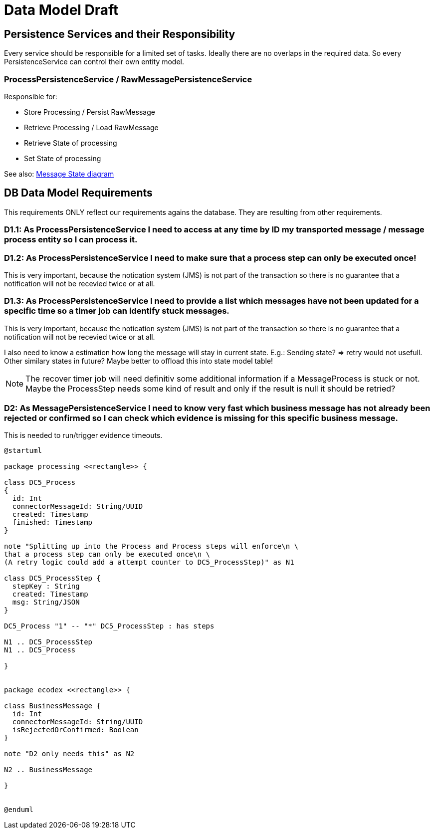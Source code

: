 
= Data Model Draft

== Persistence Services and their Responsibility

Every service should be responsible for a limited set of tasks. Ideally there are no overlaps in the required data. So every PersistenceService can control their own entity model.

=== ProcessPersistenceService / RawMessagePersistenceService

Responsible for:

* Store Processing / Persist RawMessage
* Retrieve Processing / Load RawMessage
* Retrieve State of processing
* Set State of processing

See also: link:../flows/level0/l0_process_message.adoc#_message_state_diagram[Message State diagram]

//=== MessagePersistenceService
//
//* Load Message
//* Persist Message
//* Append Attachment to Message
//* Append Evidence to Message
//* Set business message state
//* Retrieve business message state
//
//See also: link:../flows/level0/l0_process_message.adoc#_business_message_state[Business Message State diagram]

== DB Data Model Requirements

This requirements ONLY reflect our requirements agains the database. They are resulting from other requirements.

=== D1.1: As ProcessPersistenceService I need to access at any time by ID my transported message / message process entity so I can process it.


=== D1.2: As ProcessPersistenceService I need to make sure that a process step can only be executed once!

This is very important, because the notication system (JMS) is not part of the transaction so there is no guarantee that a notification will not be recevied twice or at all.

=== D1.3: As ProcessPersistenceService I need to provide a list which messages have not been updated for a specific time so a timer job can identify stuck messages.

This is very important, because the notication system (JMS) is not part of the transaction so there is no guarantee that a notification will not be recevied twice or at all.

I also need to know a estimation how long the message will stay in current state. E.g.: Sending state? => retry would not usefull.
Other similary states in future?
Maybe better to offload this into state model table!


NOTE: The recover timer job will need definitiv some additional information if a MessageProcess is stuck or not. Maybe the ProcessStep needs some kind of result and only if the result is null it should be retried?


=== D2: As MessagePersistenceService I need to know very fast which business message has not already been rejected or confirmed so I can check which evidence is missing for this specific business message.

This is needed to run/trigger evidence timeouts.

//=== D3: As LargeFilePersistenceServiceDBImpl I need to store large files into DB.
//
//This requirement only covers the need to store large files into the DB. The LargeFilePersistenceServiceDBImpl is another LargeFileService implementation similar to LargeFileFSImpl (Storage on Filesystem). So it is decoupled from other DB Tables.


[plantuml]
----
@startuml

package processing <<rectangle>> {

class DC5_Process
{
  id: Int
  connectorMessageId: String/UUID
  created: Timestamp
  finished: Timestamp
}

note "Splitting up into the Process and Process steps will enforce\n \
that a process step can only be executed once\n \
(A retry logic could add a attempt counter to DC5_ProcessStep)" as N1

class DC5_ProcessStep {
  stepKey : String
  created: Timestamp
  msg: String/JSON
}

DC5_Process "1" -- "*" DC5_ProcessStep : has steps

N1 .. DC5_ProcessStep
N1 .. DC5_Process

}


package ecodex <<rectangle>> {

class BusinessMessage {
  id: Int
  connectorMessageId: String/UUID
  isRejectedOrConfirmed: Boolean
}

note "D2 only needs this" as N2

N2 .. BusinessMessage

}


@enduml
----

